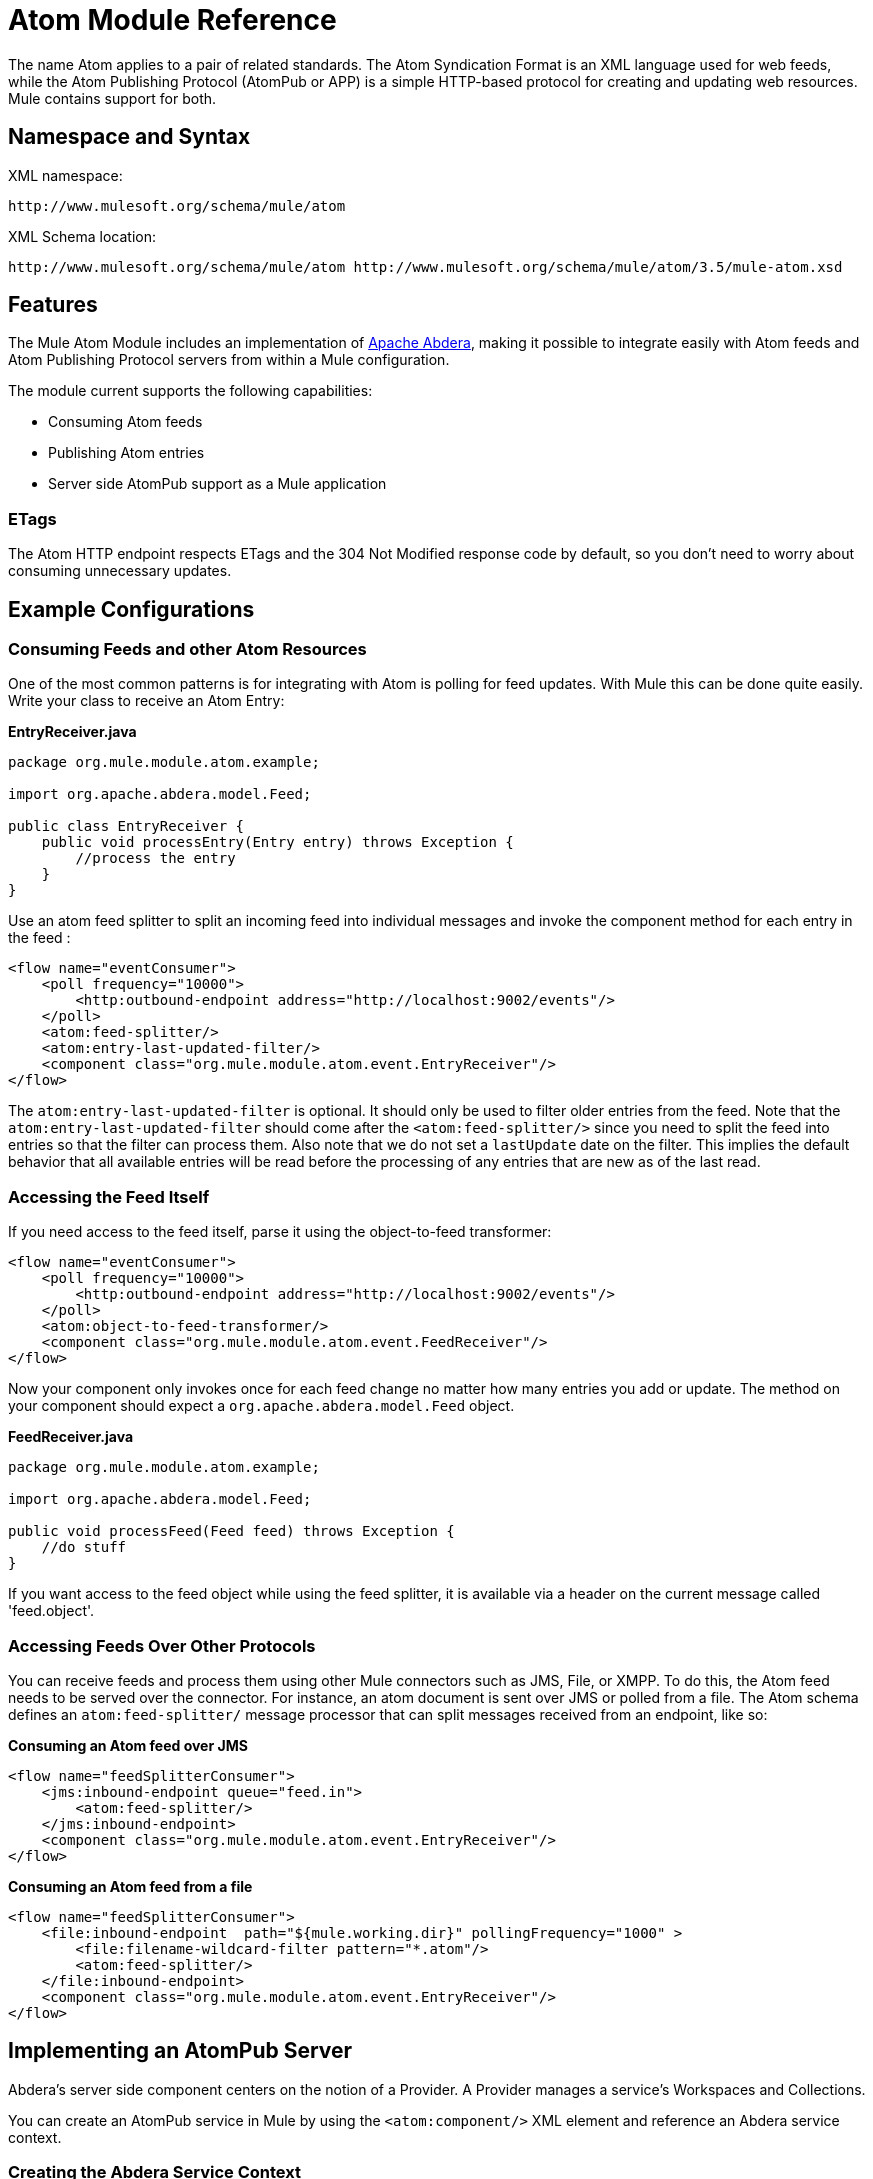 = Atom Module Reference

The name Atom applies to a pair of related standards. The Atom Syndication Format is an XML language used for web feeds, while the Atom Publishing Protocol (AtomPub or APP) is a simple HTTP-based protocol for creating and updating web resources. Mule contains support for both.

== Namespace and Syntax

XML namespace:

[source]
----
http://www.mulesoft.org/schema/mule/atom
----

XML Schema location:

[source]
----
http://www.mulesoft.org/schema/mule/atom http://www.mulesoft.org/schema/mule/atom/3.5/mule-atom.xsd
----

== Features

The Mule Atom Module includes an implementation of http://abdera.apache.org[Apache Abdera], making it possible to integrate easily with Atom feeds and Atom Publishing Protocol servers from within a Mule configuration.

The module current supports the following capabilities:

* Consuming Atom feeds
* Publishing Atom entries
* Server side AtomPub support as a Mule application

=== ETags

The Atom HTTP endpoint respects ETags and the 304 Not Modified response code by default, so you don't need to worry about consuming unnecessary updates.

== Example Configurations

=== Consuming Feeds and other Atom Resources

One of the most common patterns is for integrating with Atom is polling for feed updates. With Mule this can be done quite easily. Write your class to receive an Atom Entry:

*EntryReceiver.java*

[source, java, linenums]
----
package org.mule.module.atom.example;
 
import org.apache.abdera.model.Feed;
 
public class EntryReceiver {
    public void processEntry(Entry entry) throws Exception {
        //process the entry
    }
}
----

Use an atom feed splitter to split an incoming feed into individual messages and invoke the component method for each entry in the feed :

[source, xml, linenums]
----
<flow name="eventConsumer">
    <poll frequency="10000">
        <http:outbound-endpoint address="http://localhost:9002/events"/>
    </poll>
    <atom:feed-splitter/>
    <atom:entry-last-updated-filter/>
    <component class="org.mule.module.atom.event.EntryReceiver"/>
</flow>
----

The `atom:entry-last-updated-filter` is optional. It should only be used to filter older entries from the feed. Note that the `atom:entry-last-updated-filter` should come after the `<atom:feed-splitter/>` since you need to split the feed into entries so that the filter can process them. Also note that we do not set a `lastUpdate` date on the filter. This implies the default behavior that all available entries will be read before the processing of any entries that are new as of the last read.

=== Accessing the Feed Itself

If you need access to the feed itself, parse it using the object-to-feed transformer:

[source, xml, linenums]
----
<flow name="eventConsumer">
    <poll frequency="10000">
        <http:outbound-endpoint address="http://localhost:9002/events"/>
    </poll>
    <atom:object-to-feed-transformer/>
    <component class="org.mule.module.atom.event.FeedReceiver"/>
</flow>
----

Now your component only invokes once for each feed change no matter how many entries you add or update. The method on your component should expect a `org.apache.abdera.model.Feed` object.

*FeedReceiver.java*

[source, java, linenums]
----
package org.mule.module.atom.example;
 
import org.apache.abdera.model.Feed;
 
public void processFeed(Feed feed) throws Exception {
    //do stuff
}
----

If you want access to the feed object while using the feed splitter, it is available via a header on the current message called 'feed.object'.

=== Accessing Feeds Over Other Protocols

You can receive feeds and process them using other Mule connectors such as JMS, File, or XMPP. To do this, the Atom feed needs to be served over the connector. For instance, an atom document is sent over JMS or polled from a file. The Atom schema defines an `atom:feed-splitter/` message processor that can split messages received from an endpoint, like so:

*Consuming an Atom feed over JMS*

[source, xml, linenums]
----
<flow name="feedSplitterConsumer">
    <jms:inbound-endpoint queue="feed.in">
        <atom:feed-splitter/>
    </jms:inbound-endpoint>
    <component class="org.mule.module.atom.event.EntryReceiver"/>
</flow>
----

*Consuming an Atom feed from a file*

[source, xml, linenums]
----
<flow name="feedSplitterConsumer">
    <file:inbound-endpoint  path="${mule.working.dir}" pollingFrequency="1000" >
        <file:filename-wildcard-filter pattern="*.atom"/>
        <atom:feed-splitter/>
    </file:inbound-endpoint>
    <component class="org.mule.module.atom.event.EntryReceiver"/>
</flow>
----

== Implementing an AtomPub Server

Abdera's server side component centers on the notion of a Provider. A Provider manages a service's Workspaces and Collections.

You can create an AtomPub service in Mule by using the `<atom:component/>` XML element and reference an Abdera service context.

=== Creating the Abdera Service Context

The following example shows how to create an Abdera context that builds a JCR repository to store atom entries. These entries can then be served as a feed.

*abdera-config.xml*

[source, xml, linenums]
----
<beans xmlns="http://www.springframework.org/schema/beans"
       xmlns:xsi="http://www.w3.org/2001/XMLSchema-instance"
       xmlns:a="http://abdera.apache.org"
       xsi:schemaLocation="
           http://abdera.apache.org http://abdera.apache.org/schemas/abdera-spring.xsd
           http://www.springframework.org/schema/beans http://www.springframework.org/schema/beans/spring-beans-current.xsd">
 
    <a:provider id="provider">
        <a:workspace title="JCR Workspace">
            <ref bean="jcrAdapter"/>
        </a:workspace>
    </a:provider>
 
    <bean id="jcrRepository" class="org.apache.jackrabbit.core.TransientRepository" destroy-method="shutdown"/>
 
    <bean id="jcrAdapter"
          class="org.apache.abdera.protocol.server.adapters.jcr.JcrCollectionAdapter" init-method="initialize">
        <property name="author" value="Mule"/>
        <property name="title" value="Event Queue"/>
        <property name="collectionNodePath" value="entries"/>
        <property name="repository" ref="jcrRepository"/>
        <property name="credentials">
            <bean class="javax.jcr.SimpleCredentials">
                <constructor-arg>
                    <value>username</value>
                </constructor-arg>
                <constructor-arg>
                    <value>password</value>
                </constructor-arg>
            </bean>
        </property>
        <property name="href" value="events"/>
    </bean>
</beans>
----

*Note*: In the code example, `spring-beans-current.xsd` is a placeholder. To locate the correct version, see link:http://www.springframework.org/schema/beans/.

The `<a:provider>` creates an Abdera DefaultProvider and allows you to add workspaces and collections to it. This `provider` reference is used by the the `<atom:component/>` in Mule to store any events sent to the component.

[source, xml, linenums]
----
<flow name="atomPubEventStore">
    <http:inbound-endpoint address="http://localhost:9002"/>
    <atom:component provider-ref="provider"/>
</flow>
----

== Publishing to the Atom Component

You may also want to publish Atom entries or media entries to the `<atom:component/>` or to an external AtomPub collection. Here is a simple outbound endpoint which creates an Abdera Entry via the `entry-builder-transformer` and POSTs it to the AtomPub collection:

[source, xml, linenums]
----
<outbound-endpoint address="http://localhost:9002/events" mimeType="application/atom+xml;type=entry" connector-ref="HttpConnector">
    <atom:entry-builder-transformer>
        <atom:entry-property name="author" evaluator="string" expression="Ross Mason"/>
        <atom:entry-property name="content" evaluator="payload" expression=""/>
        <atom:entry-property name="title" evaluator="header" expression="title"/>
        <atom:entry-property name="updated" evaluator="function" expression="now"/>
        <atom:entry-property name="id" evaluator="function" expression="uuid"/>
    </atom:entry-builder-transformer>
</outbound-endpoint>
----

You could also create the Entry manually for more flexibility and send it as your Mule message payload. Here's a simple example of how to create an Abdera Entry:

*Create an Abdera Entry*

[source, java, linenums]
----
package org.mule.providers.abdera.example;
 
import java.util.Date;
 
import org.apache.abdera.Abdera;
import org.apache.abdera.factory.Factory;
import org.apache.abdera.model.Entry;
import org.mule.transformer.AbstractTransformer;
 
public class EntryTransformer extend AbstractTransformer {
    public Object doTransform(Object src, String encoding) {
        Factory factory = Abdera.getInstance().getFactory();
         
        Entry entry = factory.newEntry();
        entry.setTitle("Some Event");
        entry.setContent("Foo bar");
        entry.setUpdated(new Date());
        entry.setId(factory.newUuidUri());
        entry.addAuthor("Dan Diephouse");
 
        return entry;
    }
}
----

You can also post Media entries quite simply. In this case it takes whatever your message payload is and posts it to the collection as a media entry. You can supply your own Slug via configuration or by setting a property on the mule message.

*Post Message Payload as Media Entry*

[source, xml, linenums]
----
<flow name="blobEventPublisher">
    <inbound-endpoint ref="quartz.in"/>
    <component class="org.mule.module.atom.event.BlobEventPublisher"/>
 
    <outbound-endpoint address="http://localhost:9002/events"
          exchange-pattern="request-response" mimeType="text/plain">
       <message-properties-transformer scope="outbound">
           <add-message-property key="Slug" value="Blob Event"/>
       </message-properties-transformer>
   </outbound-endpoint>
</flow>
----

== Route Filtering

The Atom module also includes an `<atom:route-filter/>`. This allows Atom requests to be filtered by request path and HTTP verb. The route attribute defines a type of URI template loosely based on Ruby on Rails style Routes. For example:

----

"feed" or ":feed/:entry"
----

For reference, see the http://guides.rubyonrails.org/routing.html[Ruby On Rails routing].

For example, this filter can be used for content-based routing in Mule:

*Route Filtering*

[source, xml, linenums]
----
<flow name="customerService">
  <inbound-endpoint address="http://localhost:9002" exchange-pattern="request-response"/>
  <choice>
    <when>
      <atom:route-filter route="/bar/:foo"/>
      <outbound-endpoint address="vm://queue1" exchange-pattern="request-response"/>
    </when>
    <when>
      <atom:route-filter route="/baz" verbs="GET,POST"/>
      <outbound-endpoint address="vm://queue2" exchange-pattern="request-response"/>
    </when>
    </choice>
</flow>
----

== Configuration Reference

== Component

Represents an Abdera component.

=== Attributes of <component...>

[%header,cols="5*"]
|===
|Name |Type |Required |Default |Description
|provider-ref |string |no |  |The id of the Atom provider that is defined as Spring bean.
|===

No Child Elements of <component...>



== Feed splitter

Will split the entries of a feed into single entry objects. Each entry will be a separate message in Mule.

No Child Elements of <feed-splitter...>



=== Filters

== Entry last updated filter

Will filter ATOM entry objects based on their last update date. This is useful for filtering older entries from the feed. This filter works only on Atom Entry objects not Feed objects.

=== Attributes of <entry-last-updated-filter...>

[%header,cols="5*"]
|===
|Name |Type |Required |Default |Description
|lastUpdate |string |no |  |The date from which to filter events from. Any entries that were last updated before this date will not be accepted. The date format is: yyyy-MM-dd hh:mm:ss, for example 2008-12-25 13:00:00. If only the date is important you can omit the time part. You can set the value to 'now' to set the date and time that the server is started. Do not set this attribute if you want to receive all available entries then any new entries going forward. This is the default behavior and suitable for many scenarios.
|acceptWithoutUpdateDate |boolean |no |true |Whether an entry should be accepted if it doesn't have a Last Update date set.
|===

No Child Elements of <entry-last-updated-filter...>


== Feed last updated filter

Will filter the whole ATOM Feed based on its last update date. This is useful for processing a feed that has not been updated since a specific date. +
 This filter works only on Atom Feed objects. +
 Typically it is better to set the lastUpdated attribute on an inbound ATOM endpoint with splitFeed=false rather than use this filter, however, this filter can be used elsewhere in a flow.

=== Attributes of <feed-last-updated-filter...>

[%header,cols="5*"]
|======
|Name |Type |Required |Default |Description
|lastUpdate |string |no |  |The date from which to filter events from. Any entries that were last updated before this date will not be accepted. The date format is The format for the date is is: yyyy-MM-dd hh:mm:ss, for example 2008-12-25 13:00:00. If only the date is important you can omit the time part. You can set the value to 'now' to set the date and time that the server is started. Do not set this attribute if you want to receive all available entries then any new entries going forward. This is the default behavior and suitable for many scenarios.
|acceptWithoutUpdateDate |boolean |no |true |Whether a Feed should be accepted if it doesn't have a Last Update date set.
|======

No Child Elements of <feed-last-updated-filter...>



== Route filter

Allows ATOM requests to be filtered by request path and HTTP verb.

=== Attributes of <route-filter...>

[%header,cols="5*"]
|========
|Name |Type |Required |Default |Description
|route |string |no |  a|
The URI request path made for an ATOM request. This matches against the path of the request URL. The route attribute defines a type of URI Template loosely based on Ruby on Rails style Routes. For example: "feed" or ":feed/:entry". For reference, see the Ruby On Rails routing

http://guides.rubyonrails.org/routing.html

|verbs |string |no |  |A comma-separated list of HTTP verbs that will be accepted by this filter. By default all verbs are accepted.
|========

No Child Elements of <route-filter...>


=== Transformers

== Entry builder transformer

A transformer that uses expressions to configure an Atom Entry. The user can specify one or more expressions that are used to configure properties on the bean.

No Attributes of <entry-builder-transformer...>


=== Child Elements of <entry-builder-transformer...>

[%header%autowidth.spread]
|===
|Name |Cardinality |Description
|entry-property |0..1 |
|===
== Object to feed transformer

Transforms the payload of the message to a `org.apache.abdera.model.Feed` instance.

No Child Elements of <object-to-feed-transformer...>



== Schema

Namespace "http://www.mulesoft.org/schema/mule/atom" +
Targeting Schemas (1): +
 +
 link:http://www.mulesoft.org/docs/site/current3/schemadocs/schemas/[mule-atom_xsd] +
 +
Targeting Components: +
 +
7 link:/mule-user-guide/v/3.5/atom-module-reference#a1[global elements], 1 link:/mule-user-guide/v/3.5/atom-module-reference#a1[local element], 5 link:/mule-user-guide/v/3.5/atom-module-reference#a2[complexTypes], 1 link:/mule-user-guide/v/3.5/atom-module-reference#a3[attribute group]

[%header%autowidth.spread]
|===
2+|Schema Summary
|link:http://www.mulesoft.org/docs/site/current3/schemadocs/schemas/mule-atom_xsd/schema-overview.html[mule-atom.xsd] |The Mule ATOM support makes it possible to integrate easily with Atom feeds and Atom Publishing Protocol servers via the Apache Abdera project.
Target Namespace:
http://www.mulesoft.org/schema/mule/atom +
+
Defined Components: +
7 link:/mule-user-guide/v/3.5/atom-module-reference#a1[global elements], 1 link:/mule-user-guide/v/3.5/atom-module-reference#a1[local element], 5 link:/mule-user-guide/v/3.5/atom-module-reference#a2[complexTypes], 1 link:/mule-user-guide/v/3.5/atom-module-reference#a3[attribute group] +
+
Default Namespace-Qualified Form: +
+
Local Elements: qualified; Local Attributes: unqualified +
+
Schema Location: +
http://www.mulesoft.org/schema/mule/atom/3.5/mule-atom.xsd; see link:http://www.mulesoft.org/docs/site/current3/schemadocs/schemas/mule-atom_xsd/schema-overview.html#xml_source[XML source] +
+
Imports Schemas (4): +
+
link:http://www.mulesoft.org/docs/site/current3/schemadocs/schemas/mule-atom_xsd/schema-overview.html[mule-schemadoc.xsd], link:http://www.mulesoft.org/docs/site/current3/schemadocs/schemas/mule_xsd/schema-overview.html[mule.xsd], link:http://www.mulesoft.org/docs/site/current3/schemadocs/schemas/spring-beans-3_1_xsd/schema-overview.html[spring-beans-3.1.xsd], link:http://www.mulesoft.org/docs/site/current3/schemadocs/schemas/xml_xsd/schema-overview.html[xml.xsd] +
+
Imported by Schema: +
_mule-all-included.xsd

2+|All Element Summary |link:http://www.mulesoft.org/docs/site/current3/schemadocs/schemas/mule-atom_xsd/elements/component.html[component] |Represents an Abdera component. +
 +
Type:
link:http://www.mulesoft.org/docs/site/current3/schemadocs/schemas/mule-atom_xsd/complexTypes/atomComponentType.html[atomComponentType] +
Content:
complex, 2 attributes, attr. link:http://www.mulesoft.org/docs/site/current3/schemadocs/schemas/mule_xsd/complexTypes/annotatedType.html#a5[wildcard], 8 elements +
Subst.Gr:
may substitute for elements: link:http://www.mulesoft.org/docs/site/current3/schemadocs/schemas/mule_xsd/elements/abstract-component.html[mule:abstract-component], link:http://www.mulesoft.org/docs/site/current3/schemadocs/schemas/mule_xsd/elements/abstract-message-processor.html[mule:abstract-message-processor] +
 +
Defined:
globally in link:http://www.mulesoft.org/docs/site/current3/schemadocs/schemas/mule-atom_xsd/schema-overview.html[mule-atom.xsd]; see link:http://www.mulesoft.org/docs/site/current3/schemadocs/schemas/mule-atom_xsd/elements/component.html#xml_source[XML source] +
 +
Used:
never
|link:http://www.mulesoft.org/docs/site/current3/schemadocs/schemas/mule-atom_xsd/elements/entry-builder-transformer.html[entry-builder-transformer] |A transformer that uses expressions to configure an Atom Entry. +
 +
Type:
link:http://www.mulesoft.org/docs/site/current3/schemadocs/schemas/mule-atom_xsd/complexTypes/entryBuilderTransformerType.html[entryBuilderTransformerType] +
 +
Content:
complex, 5 attributes, attr. link:http://www.mulesoft.org/docs/site/current3/schemadocs/schemas/mule_xsd/complexTypes/annotatedType.html#a5[wildcard], 2 elements +
 +
Subst.Gr:
may substitute for elements: link:http://www.mulesoft.org/docs/site/current3/schemadocs/schemas/mule_xsd/elements/abstract-filter.html[mule:abstract-transformer], link:http://www.mulesoft.org/docs/site/current3/schemadocs/schemas/mule_xsd/elements/abstract-message-processor.html[mule:abstract-message-processor] +
 +
Defined:
globally in link:http://www.mulesoft.org/docs/site/current3/schemadocs/schemas/mule-atom_xsd/schema-overview.html[mule-atom.xsd]; see link:http://www.mulesoft.org/docs/site/current3/schemadocs/schemas/mule-atom_xsd/elements/entry-last-updated-filter.html#xml_source[XML source] +
 +
Used:
never
|link:http://www.mulesoft.org/docs/site/current3/schemadocs/schemas/mule-atom_xsd/elements/entry-last-updated-filter.html[entry-last-updated-filter] |Will filter ATOM entry objects based on their last update date. +
 +
Type:
link:http://www.mulesoft.org/docs/site/current3/schemadocs/schemas/mule-atom_xsd/complexTypes/entryLastUpdateFilterType.html[entryLastUpdateFilterType] +
 +
Content:
complex, 3 attributes, attr. link:http://www.mulesoft.org/docs/site/current3/schemadocs/schemas/mule_xsd/complexTypes/annotatedType.html#a5[wildcard], 1 element +
 +
Subst.Gr:
may substitute for elements: link:http://www.mulesoft.org/docs/site/current3/schemadocs/schemas/mule_xsd/elements/abstract-filter.html[mule:abstract-filter], link:http://www.mulesoft.org/docs/site/current3/schemadocs/schemas/mule_xsd/elements/abstract-message-processor.html[mule:abstract-message-processor] +
 +
Defined:
globally in link:http://www.mulesoft.org/docs/site/current3/schemadocs/schemas/mule-atom_xsd/schema-overview.html[mule-atom.xsd]; see link:http://www.mulesoft.org/docs/site/current3/schemadocs/schemas/mule-atom_xsd/elements/entry-last-updated-filter.html#xml_source[XML source] +
 +
Used:
never
|link:http://www.mulesoft.org/docs/site/current3/schemadocs/schemas/mule-atom_xsd/elements/entry-property.html[entry-property] |Type:
link:http://www.mulesoft.org/docs/site/current3/schemadocs/schemas/mule-atom_xsd/schema-overview.html#a48[anonymous] complexType +
 +
Content:
empty, 5 link:http://www.mulesoft.org/docs/site/current3/schemadocs/schemas/mule-atom_xsd/elements/entry-property.html#a7[attributes] +
 +
Defined:
link:http://www.mulesoft.org/docs/site/current3/schemadocs/schemas/mule-atom_xsd/complexTypes/entryBuilderTransformerType.html#a6[locally] witnin link:http://www.mulesoft.org/docs/site/current3/schemadocs/schemas/mule-atom_xsd/complexTypes/entryBuilderTransformerType.html[entryBuilderTransformerType] complexType in link:http://www.mulesoft.org/docs/site/current3/schemadocs/schemas/mule-atom_xsd/schema-overview.html[mule-atom.xsd]; see link:http://www.mulesoft.org/docs/site/current3/schemadocs/schemas/mule-atom_xsd/elements/entry-property.html#xml_source[XML source] +
 +
Includes:
definitions of 2 link:http://www.mulesoft.org/docs/site/current3/schemadocs/schemas/mule-atom_xsd/elements/entry-property.html#a5[attributes]
|link:http://www.mulesoft.org/docs/site/current3/schemadocs/schemas/mule-atom_xsd/elements/feed-last-updated-filter.html[feed-last-updated-filter]	|Will filter the whole ATOM Feed based on its last update date. +
 +
Type:
link:http://www.mulesoft.org/docs/site/current3/schemadocs/schemas/mule-atom_xsd/complexTypes/feedLastUpdateFilterType.html[feedLastUpdateFilterType] +
 +
Content:
complex, 3 attributes, attr. link:http://www.mulesoft.org/docs/site/current3/schemadocs/schemas/mule_xsd/complexTypes/annotatedType.html#a5[wildcard], 1 element +
 +
Subst.Gr:
may substitute for elements: link:http://www.mulesoft.org/docs/site/current3/schemadocs/schemas/mule_xsd/elements/abstract-message-processor.html[mule:abstract-filter], link:http://www.mulesoft.org/docs/site/current3/schemadocs/schemas/mule_xsd/elements/abstract-filter.html[mule:abstract-message-processor] +
 +
Defined:
globally in link:http://www.mulesoft.org/docs/site/current3/schemadocs/schemas/mule-atom_xsd/schema-overview.html[mule-atom.xsd]; see link:http://www.mulesoft.org/docs/site/current3/schemadocs/schemas/mule-atom_xsd/elements/feed-last-updated-filter.html#xml_source[XML source] +
 +
Used:
never
|link:http://www.mulesoft.org/docs/site/current3/schemadocs/schemas/mule-atom_xsd/elements/feed-splitter.html[feed-splitter]	|Will split the entries of a feed into single entry objects.
 +
Type:
link:http://www.mulesoft.org/docs/site/current3/schemadocs/schemas/mule_xsd/complexTypes/baseSplitterType.html[mule:baseSplitterType] +
 +
Content:
complex, 1 attribute, attr. link:http://www.mulesoft.org/docs/site/current3/schemadocs/schemas/mule_xsd/complexTypes/annotatedType.html#a5[wildcard], 2 elements +
 +
Subst.Gr:
may substitute for elements: link:http://www.mulesoft.org/docs/site/current3/schemadocs/schemas/mule_xsd/elements/abstract-transformer.html[mule:abstract-intercepting-message-processor], link:http://www.mulesoft.org/docs/site/current3/schemadocs/schemas/mule_xsd/elements/abstract-message-processor.html[mule:abstract-message-processor] +
 +
Defined:
globally in link:http://www.mulesoft.org/docs/site/current3/schemadocs/schemas/mule-atom_xsd/schema-overview.html[mule-atom.xsd]; see link:http://www.mulesoft.org/docs/site/current3/schemadocs/schemas/mule-atom_xsd/elements/object-to-feed-transformer.html#xml_source[XML source] +
 +
Used:
never
|link:http://www.mulesoft.org/docs/site/current3/schemadocs/schemas/mule-atom_xsd/elements/object-to-feed-transformer.html[object-to-feed-transformer]	|Transforms the payload of the message to a {{org.apache.abdera.model.Feed}} instance. +
 +
Type:
link:http://www.mulesoft.org/docs/site/current3/schemadocs/schemas/mule_xsd/complexTypes/abstractTransformerType.html[mule:abstractTransformerType] +
 +
Content:
complex, 5 attributes, attr. link:http://www.mulesoft.org/docs/site/current3/schemadocs/schemas/mule_xsd/complexTypes/annotatedType.html#a5[wildcard], 1 element +
 +
Subst.Gr:
may substitute for elements: link:http://www.mulesoft.org/docs/site/current3/schemadocs/schemas/mule_xsd/elements/abstract-transformer.html[mule:abstract-transformer], link:http://www.mulesoft.org/docs/site/current3/schemadocs/schemas/mule_xsd/elements/abstract-message-processor.html[mule:abstract-message-processor] +
 +
Defined:
globally in link:http://www.mulesoft.org/docs/site/current3/schemadocs/schemas/mule-atom_xsd/schema-overview.html[mule-atom.xsd]; see link:http://www.mulesoft.org/docs/site/current3/schemadocs/schemas/mule-atom_xsd/elements/route-filter.html#xml_source[XML source] +
 +
Used:
never
|link:http://www.mulesoft.org/docs/site/current3/schemadocs/schemas/mule-atom_xsd/elements/route-filter.html[route-filter]	|Allows ATOM requests to be filtered by request path and HTTP verb. +
 +
Type:
link:http://www.mulesoft.org/docs/site/current3/schemadocs/schemas/mule-atom_xsd/complexTypes/routeFilterType.html[routeFilterType] +
 +
Content:
complex, 3 attributes, attr. link:http://www.mulesoft.org/docs/site/current3/schemadocs/schemas/mule_xsd/complexTypes/annotatedType.html#a5[wildcard], 1 element +
 +
Subst.Gr:
may substitute for elements: link:http://www.mulesoft.org/docs/site/current3/schemadocs/schemas/mule_xsd/elements/abstract-filter.html[mule:abstract-filter], link:http://www.mulesoft.org/docs/site/current3/schemadocs/schemas/mule_xsd/elements/abstract-message-processor.html[mule:abstract-message-processor] +
 +
Defined:
globally in link:http://www.mulesoft.org/docs/site/current3/schemadocs/schemas/mule-atom_xsd/schema-overview.html[mule-atom.xsd]; see link:http://www.mulesoft.org/docs/site/current3/schemadocs/schemas/mule-atom_xsd/elements/route-filter.html#xml_source[XML source] +
 +
Used:
never
2+|Complex Type Summary
|link:http://www.mulesoft.org/docs/site/current3/schemadocs/schemas/mule-atom_xsd/complexTypes/atomComponentType.html[atomComponentType] |Content:
complex, 2 attributes, attr. link:http://www.mulesoft.org/docs/site/current3/schemadocs/schemas/mule_xsd/complexTypes/annotatedType.html#a5[wildcard], 8 elements +
 +
Defined:
globally in link:http://www.mulesoft.org/docs/site/current3/schemadocs/schemas/mule-atom_xsd/schema-overview.html[mule-atom.xsd]; see link:http://www.mulesoft.org/docs/site/current3/schemadocs/schemas/mule-atom_xsd/complexTypes/atomComponentType.html#xml_source[XML source] +
 +
Used:
at 1 link:http://www.mulesoft.org/docs/site/current3/schemadocs/schemas/mule-atom_xsd/complexTypes/atomComponentType.html#a3[location]
|link:http://www.mulesoft.org/docs/site/current3/schemadocs/schemas/mule-atom_xsd/complexTypes/entryBuilderTransformerType.html[entryBuilderTransformerType] |Content:
complex, 5 attributes, attr. link:http://www.mulesoft.org/docs/site/current3/schemadocs/schemas/mule_xsd/complexTypes/annotatedType.html#a5[wildcard], 2 link:http://www.mulesoft.org/docs/site/current3/schemadocs/schemas/mule-atom_xsd/complexTypes/entryBuilderTransformerType.html#a7[elements] +
 +
Defined:
globally in link:http://www.mulesoft.org/docs/site/current3/schemadocs/schemas/mule-atom_xsd/schema-overview.html[mule-atom.xsd]; see link:http://www.mulesoft.org/docs/site/current3/schemadocs/schemas/mule-atom_xsd/complexTypes/atomComponentType.html#xml_source[XML source] +
 +
Includes:
definition of 1 link:http://www.mulesoft.org/docs/site/current3/schemadocs/schemas/mule-atom_xsd/complexTypes/entryBuilderTransformerType.html#a7[element] +
 +
Used:
at 1 link:http://www.mulesoft.org/docs/site/current3/schemadocs/schemas/mule-atom_xsd/complexTypes/atomComponentType.html#a3[location]
|link:http://www.mulesoft.org/docs/site/current3/schemadocs/schemas/mule-atom_xsd/complexTypes/entryLastUpdateFilterType.html[entryLastUpdateFilterType] |Content:
complex, 3 attributes, attr. link:http://www.mulesoft.org/docs/site/current3/schemadocs/schemas/mule_xsd/complexTypes/annotatedType.html#a5[wildcard], 1element +
 +
Defined:
globally in link:http://www.mulesoft.org/docs/site/current3/schemadocs/schemas/mule-atom_xsd/schema-overview.html[mule-atom.xsd]; see link:http://www.mulesoft.org/docs/site/current3/schemadocs/schemas/mule-atom_xsd/complexTypes/atomComponentType.html#xml_source[XML source] +
 +
Includes:
definitions of 2 link:http://www.mulesoft.org/docs/site/current3/schemadocs/schemas/mule-atom_xsd/complexTypes/routeFilterType.html#a6[attributes] +
 +
Used:
at 1 [location]
|link:http://www.mulesoft.org/docs/site/current3/schemadocs/schemas/mule-atom_xsd/complexTypes/feedLastUpdateFilterType.html[feedLastUpdateFilterType] |Content:
complex, 3 attributes, attr. link:http://www.mulesoft.org/docs/site/current3/schemadocs/schemas/mule_xsd/complexTypes/annotatedType.html#a5[wildcard], 1element +
 +
Defined:
globally in link:http://www.mulesoft.org/docs/site/current3/schemadocs/schemas/mule-atom_xsd/schema-overview.html[mule-atom.xsd]; see link:http://www.mulesoft.org/docs/site/current3/schemadocs/schemas/mule-atom_xsd/complexTypes/atomComponentType.html#xml_source[XML source] +
 +
Includes:
definitions of 2 link:http://www.mulesoft.org/docs/site/current3/schemadocs/schemas/mule-atom_xsd/complexTypes/routeFilterType.html#a6[attributes] +
 +
Used:
at 1 link:http://www.mulesoft.org/docs/site/current3/schemadocs/schemas/mule-atom_xsd/complexTypes/atomComponentType.html#a3[location]
|link:http://www.mulesoft.org/docs/site/current3/schemadocs/schemas/mule-atom_xsd/complexTypes/routeFilterType.html[routeFilterType] |Content:
complex, 3 [attributes], attr. link:http://www.mulesoft.org/docs/site/current3/schemadocs/schemas/mule_xsd/complexTypes/annotatedType.html#a5[wildcard], 1 [element] +
 +
Defined:
globally in link:http://www.mulesoft.org/docs/site/current3/schemadocs/schemas/mule-atom_xsd/schema-overview.html[mule-atom.xsd]; see link:http://www.mulesoft.org/docs/site/current3/schemadocs/schemas/mule-atom_xsd/complexTypes/atomComponentType.html#xml_source[XML source] +
 +
Includes:
definitions of 2 link:http://www.mulesoft.org/docs/site/current3/schemadocs/schemas/mule-atom_xsd/complexTypes/routeFilterType.html#a6[attributes] +
 +
Used:
at 1 link:http://www.mulesoft.org/docs/site/current3/schemadocs/schemas/mule-atom_xsd/complexTypes/atomComponentType.html#a3[location]
2+|Attribute Group Summary
|link:http://www.mulesoft.org/docs/site/current3/schemadocs/schemas/mule-atom_xsd/attributeGroups/componentAttributes.html[componentAttributes] |Content:
1 link:http://www.mulesoft.org/docs/site/current3/schemadocs/schemas/mule-atom_xsd/attributeGroups/componentAttributes.html#a5[attribute] +
 +
Defined:
globally in link:http://www.mulesoft.org/docs/site/current3/schemadocs/schemas/mule-atom_xsd/schema-overview.html[mule-atom.xsd]; see link:http://www.mulesoft.org/docs/site/current3/schemadocs/schemas/mule-atom_xsd/complexTypes/atomComponentType.html#xml_source[XML source] +
 +
Includes:
definition of 1 link:http://www.mulesoft.org/docs/site/current3/schemadocs/schemas/mule-atom_xsd/attributeGroups/componentAttributes.html#a5[attribute] +
 +
Used:
at 1 link:http://www.mulesoft.org/docs/site/current3/schemadocs/schemas/mule-atom_xsd/complexTypes/atomComponentType.html#a3[location]
|===

XML schema documentation generated with link:http://www.filigris.com/products/docflex_xml/#docflex-xml-re[DocFlex/XML RE] 1.8.5 using link:http://www.filigris.com/products/docflex_xml/xsddoc/[DocFlex/XML XSDDoc] 2.5.0 template set. All content model diagrams generated by link:http://www.altova.com/xmlspy[Altova XMLSpy] via link:http://www.filigris.com/products/docflex_xml/integrations/xmlspy/[DocFlex/XML XMLSpy Integration].

== Javadoc API Reference

The Javadoc for this module can be found here:

link:http://www.mulesoft.org/docs/site/3.5.0/apidocs/org/mule/module/atom/package-summary.html[atom]

== Maven

The ATOM Module can be included with the following dependency:

[source, xml, linenums]
----
<dependency>
  <groupId>org.mule.modules</groupId>
  <artifactId>mule-module-atom</artifactId>
  <version>3.5.1</version>
</dependency>
----

== Points of Etiquette When Polling Atom Feeds

. Make use of HTTP cache. Send Etag and LastModified headers. Recognize 304 Not modified response. This way you can save a lot of bandwidth. Additionally some scripts recognize the LastModified header and return only partial contents, such as only the two or three newest items instead of all 30 or so.
. Don’t poll RSS from services that supports RPC Ping (or other PUSH service, such as PubSubHubBub). If you’re receiving PUSH notifications from a service, you don’t have to poll the data in the standard interval — do it once a day to check if the mechanism still works or not (ping can be disabled, reconfigured, damaged, etc). This way you can fetch RSS only on receiving notification, not every hour or so.
. Check the TTL (in RSS) or cache control headers (Expires in ATOM), and don’t fetch until resource expires.
. Try to adapt to frequency of new items in each single RSS feed. If in the past week there were only two updates in particular feed, don’t fetch it more than once a day. AFAIR Google Reader does that.
. Lower the rate at night hours or other time when the traffic on your site is low.

== See Also

* link:https://cwiki.apache.org/confluence/display/ABDERA/Your+first+AtomPub+Server[Your First AtomPub Server]
* link:https://cwiki.apache.org/confluence/display/ABDERA/Spring+Integration[Abdera Spring Integration]
* link:https://cwiki.apache.org/confluence/display/ABDERA/Documentation[Abdera User's Guide]
